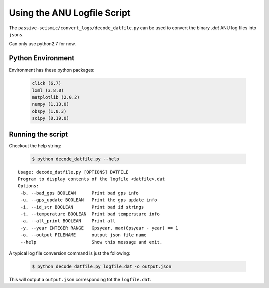 Using the ANU Logfile Script
============================

The ``passive-seismic/convert_logs/decode_datfile.py`` can be used to convert the binary `.dat` ANU log files into ``jsons``.

Can only use python2.7 for now.

------------------
Python Environment
------------------

Environment has these python packages:

   .. code:: bash

    click (6.7)
    lxml (3.8.0)
    matplotlib (2.0.2)
    numpy (1.13.0)
    obspy (1.0.3)
    scipy (0.19.0)


------------------
Running the script
------------------

Checkout the help string:

   .. code:: bash

    $ python decode_datfile.py --help

::

  Usage: decode_datfile.py [OPTIONS] DATFILE
  Program to display contents of the logfile <datfile>.dat
  Options:
   -b, --bad_gps BOOLEAN      Print bad gps info
   -u, --gps_update BOOLEAN   Print the gps update info
   -i, --id_str BOOLEAN       Print bad id strings
   -t, --temperature BOOLEAN  Print bad temperature info
   -a, --all_print BOOLEAN    Print all
   -y, --year INTEGER RANGE   Gpsyear. max(Gpsyear - year) == 1
   -o, --output FILENAME      output json file name
   --help                     Show this message and exit.

A typical log file conversion command is just the following:

   .. code:: bash

    $ python decode_datfile.py logfile.dat -o output.json

This will output a ``output.json`` corresponding tot the ``logfile.dat``.